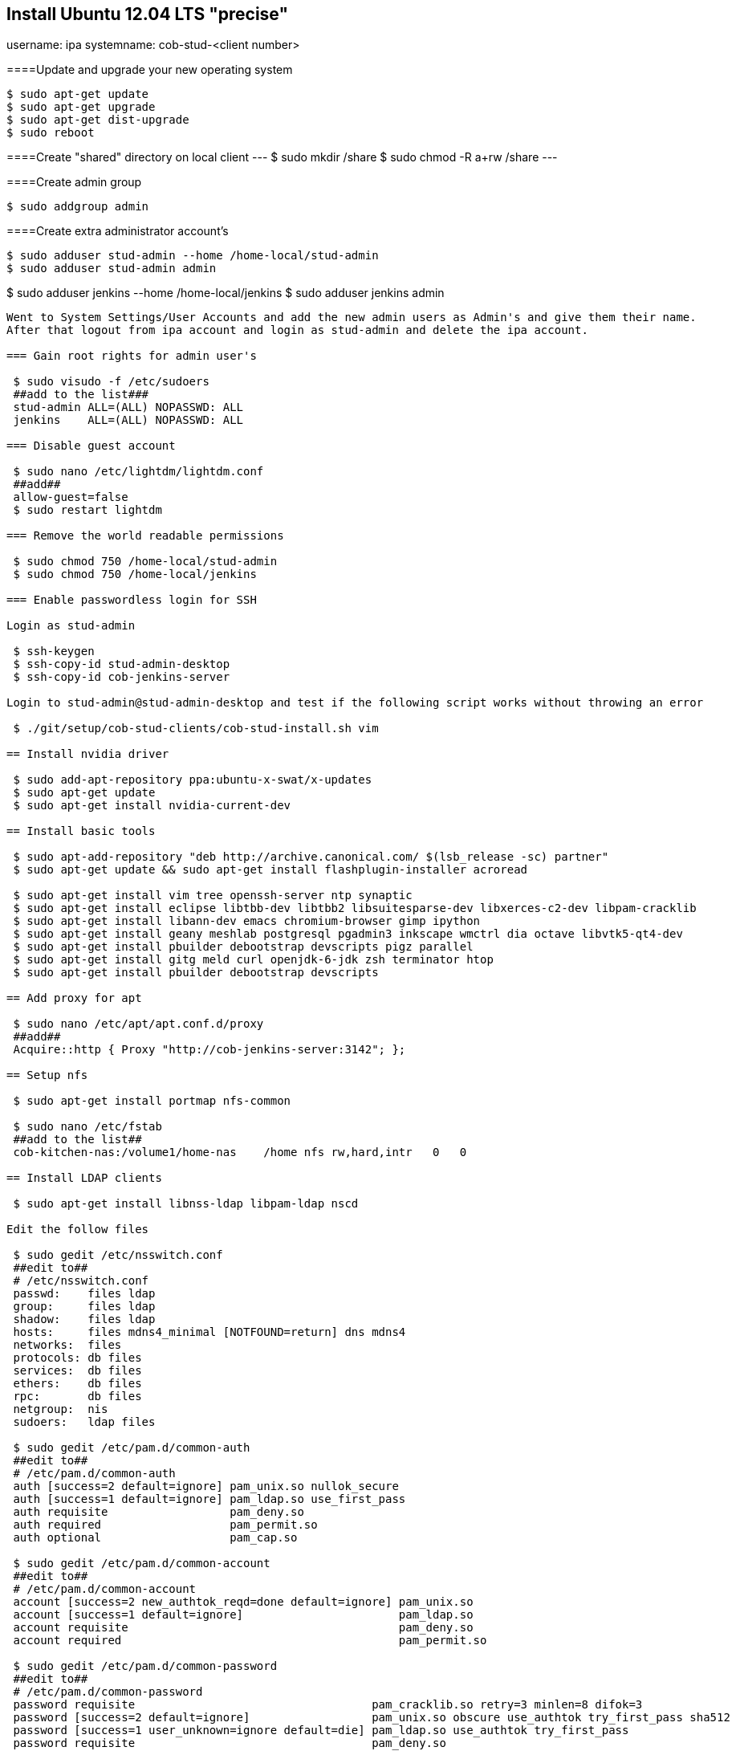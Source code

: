== Install Ubuntu 12.04 LTS "precise"
****
username: ipa
systemname: cob-stud-<client number>
****

====Update and upgrade your new operating system
----
$ sudo apt-get update
$ sudo apt-get upgrade
$ sudo apt-get dist-upgrade
$ sudo reboot
----

====Create "shared" directory on local client
---
$ sudo mkdir /share
$ sudo chmod -R a+rw /share
---

====Create admin group
----
$ sudo addgroup admin
----

====Create extra administrator account's
----
$ sudo adduser stud-admin --home /home-local/stud-admin 
$ sudo adduser stud-admin admin
----
$ sudo adduser jenkins --home /home-local/jenkins
$ sudo adduser jenkins admin
----

Went to System Settings/User Accounts and add the new admin users as Admin's and give them their name.
After that logout from ipa account and login as stud-admin and delete the ipa account.

=== Gain root rights for admin user's

 $ sudo visudo -f /etc/sudoers
 ##add to the list###
 stud-admin ALL=(ALL) NOPASSWD: ALL
 jenkins    ALL=(ALL) NOPASSWD: ALL

=== Disable guest account

 $ sudo nano /etc/lightdm/lightdm.conf
 ##add##
 allow-guest=false
 $ sudo restart lightdm

=== Remove the world readable permissions

 $ sudo chmod 750 /home-local/stud-admin
 $ sudo chmod 750 /home-local/jenkins

=== Enable passwordless login for SSH

Login as stud-admin

 $ ssh-keygen
 $ ssh-copy-id stud-admin-desktop
 $ ssh-copy-id cob-jenkins-server

Login to stud-admin@stud-admin-desktop and test if the following script works without throwing an error

 $ ./git/setup/cob-stud-clients/cob-stud-install.sh vim

== Install nvidia driver

 $ sudo add-apt-repository ppa:ubuntu-x-swat/x-updates
 $ sudo apt-get update
 $ sudo apt-get install nvidia-current-dev

== Install basic tools

 $ sudo apt-add-repository "deb http://archive.canonical.com/ $(lsb_release -sc) partner"
 $ sudo apt-get update && sudo apt-get install flashplugin-installer acroread 

 $ sudo apt-get install vim tree openssh-server ntp synaptic
 $ sudo apt-get install eclipse libtbb-dev libtbb2 libsuitesparse-dev libxerces-c2-dev libpam-cracklib
 $ sudo apt-get install libann-dev emacs chromium-browser gimp ipython 
 $ sudo apt-get install geany meshlab postgresql pgadmin3 inkscape wmctrl dia octave libvtk5-qt4-dev
 $ sudo apt-get install pbuilder debootstrap devscripts pigz parallel
 $ sudo apt-get install gitg meld curl openjdk-6-jdk zsh terminator htop
 $ sudo apt-get install pbuilder debootstrap devscripts 

== Add proxy for apt

 $ sudo nano /etc/apt/apt.conf.d/proxy
 ##add##
 Acquire::http { Proxy "http://cob-jenkins-server:3142"; };

== Setup nfs

 $ sudo apt-get install portmap nfs-common
  
 $ sudo nano /etc/fstab
 ##add to the list##
 cob-kitchen-nas:/volume1/home-nas    /home nfs rw,hard,intr   0   0

== Install LDAP clients

 $ sudo apt-get install libnss-ldap libpam-ldap nscd

Edit the follow files

 $ sudo gedit /etc/nsswitch.conf
 ##edit to##
 # /etc/nsswitch.conf
 passwd:    files ldap
 group:     files ldap
 shadow:    files ldap
 hosts:     files mdns4_minimal [NOTFOUND=return] dns mdns4
 networks:  files
 protocols: db files
 services:  db files
 ethers:    db files
 rpc:       db files
 netgroup:  nis
 sudoers:   ldap files
  
 $ sudo gedit /etc/pam.d/common-auth
 ##edit to##
 # /etc/pam.d/common-auth
 auth [success=2 default=ignore] pam_unix.so nullok_secure
 auth [success=1 default=ignore] pam_ldap.so use_first_pass
 auth requisite                  pam_deny.so
 auth required                   pam_permit.so
 auth optional                   pam_cap.so
  
 $ sudo gedit /etc/pam.d/common-account
 ##edit to##
 # /etc/pam.d/common-account
 account [success=2 new_authtok_reqd=done default=ignore] pam_unix.so
 account [success=1 default=ignore]                       pam_ldap.so
 account requisite                                        pam_deny.so
 account required                                         pam_permit.so
  
 $ sudo gedit /etc/pam.d/common-password
 ##edit to##
 # /etc/pam.d/common-password
 password requisite                                   pam_cracklib.so retry=3 minlen=8 difok=3
 password [success=2 default=ignore]                  pam_unix.so obscure use_authtok try_first_pass sha512
 password [success=1 user_unknown=ignore default=die] pam_ldap.so use_authtok try_first_pass
 password requisite                                   pam_deny.so
 password required                                    pam_permit.so
 password optional                                    pam_gnome_keyring.so
  
 $ sudo gedit /etc/pam.d/common-session
 ##edit to##
 # /etc/pam.d/common-session
 session  [default=1]  pam_permit.so
 session  requisite    pam_deny.so
 session  required     pam_permit.so
 session  optional     pam_umask.so
 session  required     pam_unix.so
 session  optional     pam_ldap.so
 session  optional     pam_ck_connector.so nox11
 session  optional     pam_mkhomedir.so skel=/etc/skel umask=0022
  
 $ sudo gedit /etc/ldap.conf
 ##edit to##
 ###DEBCONF###
 base dc=cob-kitchen-server
 host 10.0.1.1
 ldap_version 3
 rootbinddn cn=directory manager
 pam_password md5
 sudoers_base ou=SUDOers,dc=cob-kitchen-server
 pam_lookup_policy yes
 pam_check_host_attr yes
 nss_initgroups_ignoreusers avahi,avahi-autoipd,backup,bin,colord,daemon,games,gnats,
   hplip,irc,kernoops,libuuid,lightdm,list,lp,mail,man,messagebus,news,proxy,pulse,
   root,rtkit,saned,speech-dispatcher,sshd,sync,sys,syslog,usbmux,uucp,whoopsie,www-data

 $ sudo gedit /etc/ldap/ldap.conf
 ##edit to##
 # LDAP Defaults
 BASE                   dc=cob-kitchen-server
 host                   10.0.1.1
 ssl                    on
 use_sasl               no
 tls_checkpeer          no
 sudoers_base           ou=SUDOers,dc=cob-kitchen-server
 sudoers_debug          2
 pam_lookup_policy      yes
 pam_check_host_attr    yes
 pam_lookup_policy      yes
 pam_check_host_attr    yes
 TLS_CACERT             /etc/ssl/certs/ca-certificates.crt
 TLS_REQCERT            never

 $ sudo gedit /etc/lightdm/lightdm.conf
 ##add to the list##
 greeter-show-manual-login=true

== Install ROS "fuerte" "groovy"

 $ sudo sh -c 'echo "deb http://packages.ros.org/ros/ubuntu precise main" > /etc/apt/sources.list.d/ros-latest.list'
 $ wget http://packages.ros.org/ros.key -O - | sudo apt-key add -
 $ sudo apt-get update

 $ sudo apt-get install ros-fuerte-desktop-full
 $ sudo apt-get install ros-groovy-desktop-full

 $ sudo rosdep init
 $ rosdep update

Environment setup

 ###for fuerte###
 $ echo "source /opt/ros/fuerte/setup.bash" >> ~/.bashrc
 $ source ~/.bashrc

 ###for groovy###
 $ echo "source /opt/ros/groovy/setup.bash" >> ~/.bashrc
 $ source ~/.bashrc

if you just want to change the environment of your current shell, you can type:

 ###for fuerte###
 $ source /opt/ros/fuerte/setup.bash
 
 ###for groovy###
 $ source /opt/ros/groovy/setup.bash

== Install additional tools

 $ sudo apt-get install python-rosinstall python-rosdep
 $ sudo apt-get install python-setuptools ogre-tools ros-groovy-diagnostics-monitors
 $ sudo apt-get install ros-groovy-rxtools ros-groovy-pr2-* ros-groovy-client-rosjava-jni
 $ sudo apt-get install ros-groovy-openni*

 $ sudo easy_install -U rosinstall

== Setup ntp time synchronisation

 $ sudo nano /etc/ntp.conf
 ##change server to##
 server cob-kitchen-server
